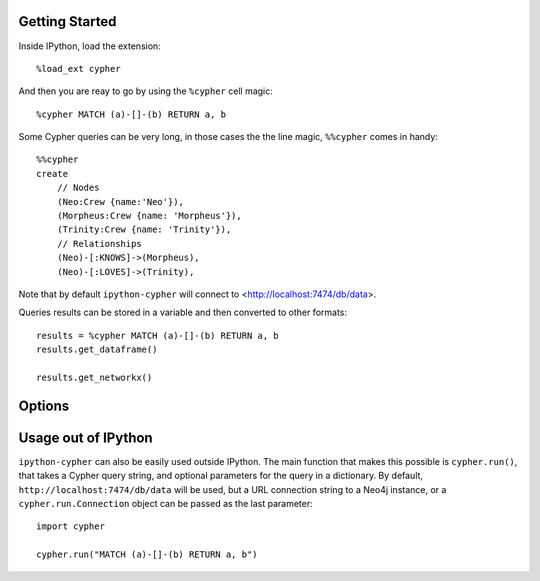 Getting Started
===============
Inside IPython, load the extension::

    %load_ext cypher

And then you are reay to go by using the ``%cypher`` cell magic::

    %cypher MATCH (a)-[]-(b) RETURN a, b

Some Cypher queries can be very long, in those cases the the line magic,
``%%cypher`` comes in handy::

    %%cypher
    create
        // Nodes
        (Neo:Crew {name:'Neo'}),
        (Morpheus:Crew {name: 'Morpheus'}),
        (Trinity:Crew {name: 'Trinity'}),
        // Relationships
        (Neo)-[:KNOWS]->(Morpheus),
        (Neo)-[:LOVES]->(Trinity),

Note that by default ``ipython-cypher`` will connect to <http://localhost:7474/db/data>.

Queries results can be stored in a variable and then converted to other formats::

    results = %cypher MATCH (a)-[]-(b) RETURN a, b
    results.get_dataframe()

    results.get_networkx()

Options
=======

Usage out of IPython
====================

``ipython-cypher`` can also be easily used outside IPython.
The main function that makes this possible is ``cypher.run()``, that takes a
Cypher query string, and optional parameters for the query in a dictionary.
By default, ``http://localhost:7474/db/data`` will be used,
but a URL connection string to a Neo4j instance, or a
``cypher.run.Connection`` object can be passed as the last parameter::

    import cypher

    cypher.run("MATCH (a)-[]-(b) RETURN a, b")
